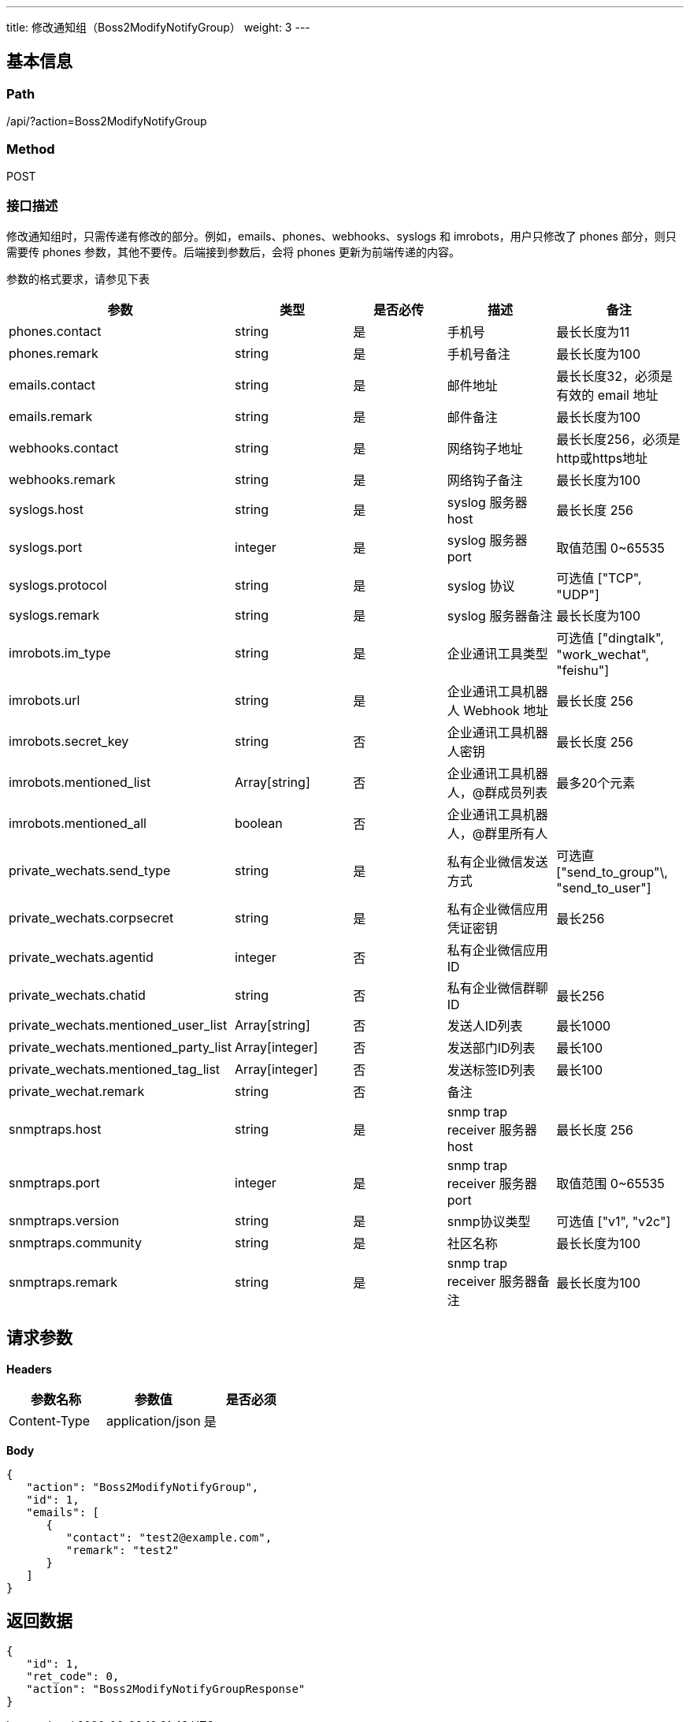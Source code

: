 ---
title: 修改通知组（Boss2ModifyNotifyGroup）
weight: 3
---

== 基本信息

=== Path
/api/?action=Boss2ModifyNotifyGroup

=== Method
POST

=== 接口描述
修改通知组时，只需传递有修改的部分。例如，emails、phones、webhooks、syslogs 和 imrobots，用户只修改了 phones 部分，则只需要传 phones 参数，其他不要传。后端接到参数后，会将 phones 更新为前端传递的内容。

参数的格式要求，请参见下表

[.allow_break_inside]
|===
| 参数 | 类型 | 是否必传 | 描述 | 备注

| phones.contact
| string
| 是
| 手机号
| 最长长度为11

| phones.remark
| string
| 是
| 手机号备注
| 最长长度为100

| emails.contact
| string
| 是
| 邮件地址
| 最长长度32，必须是有效的 email 地址

| emails.remark
| string
| 是
| 邮件备注
| 最长长度为100

| webhooks.contact
| string
| 是
| 网络钩子地址
| 最长长度256，必须是http或https地址

| webhooks.remark
| string
| 是
| 网络钩子备注
| 最长长度为100

| syslogs.host
| string
| 是
| syslog 服务器 host
| 最长长度 256

| syslogs.port
| integer
| 是
| syslog 服务器 port
| 取值范围 0~65535

| syslogs.protocol
| string
| 是
| syslog 协议
| 可选值 ["TCP", "UDP"]

| syslogs.remark
| string
| 是
| syslog 服务器备注
| 最长长度为100

| imrobots.im_type
| string
| 是
| 企业通讯工具类型
| 可选值 ["dingtalk", "work_wechat", "feishu"]

| imrobots.url
| string
| 是
| 企业通讯工具机器人 Webhook 地址
| 最长长度 256

| imrobots.secret_key
| string
| 否
| 企业通讯工具机器人密钥
| 最长长度 256

| imrobots.mentioned_list
| Array[string]
| 否
| 企业通讯工具机器人，@群成员列表
| 最多20个元素

| imrobots.mentioned_all
| boolean
| 否
| 企业通讯工具机器人，@群里所有人
|

| private_wechats.send_type
| string
| 是
| 私有企业微信发送方式
| 可选直["send_to_group"\, "send_to_user"]

| private_wechats.corpsecret
| string
| 是
| 私有企业微信应用凭证密钥
| 最长256

| private_wechats.agentid
| integer
| 否
| 私有企业微信应用ID
|

| private_wechats.chatid
| string
| 否
| 私有企业微信群聊ID
| 最长256

| private_wechats.mentioned_user_list
| Array[string]
| 否
| 发送人ID列表
| 最长1000

| private_wechats.mentioned_party_list
| Array[integer]
| 否
| 发送部门ID列表
| 最长100

| private_wechats.mentioned_tag_list
| Array[integer]
| 否
| 发送标签ID列表
| 最长100

| private_wechat.remark
| string
| 否
| 备注
|

| snmptraps.host
| string
| 是
| snmp trap receiver 服务器 host
| 最长长度 256

| snmptraps.port
| integer
| 是
| snmp trap receiver 服务器 port
| 取值范围 0~65535

| snmptraps.version
| string
| 是
| snmp协议类型
| 可选值 ["v1", "v2c"]

| snmptraps.community
| string
| 是
| 社区名称
| 最长长度为100

| snmptraps.remark
| string
| 是
| snmp trap receiver 服务器备注
| 最长长度为100
|===


== 请求参数

*Headers*

[cols="3*", options="header"]

|===
| 参数名称 | 参数值 | 是否必须

| Content-Type
| application/json
| 是
|===

*Body*

[,javascript]
----
{
   "action": "Boss2ModifyNotifyGroup",
   "id": 1,
   "emails": [
      {
         "contact": "test2@example.com",
         "remark": "test2"
      }
   ]
}
----

== 返回数据

[,javascript]
----
{
   "id": 1,
   "ret_code": 0,
   "action": "Boss2ModifyNotifyGroupResponse"
}
----
